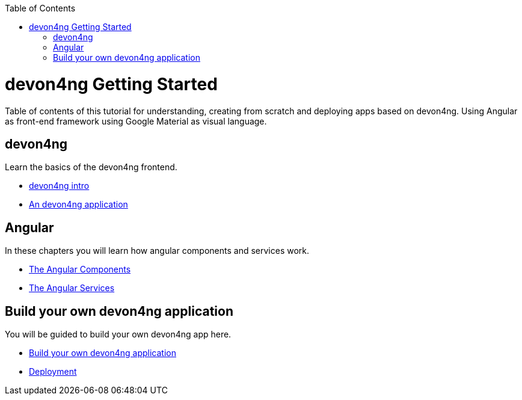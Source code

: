 :toc: macro
toc::[]


= devon4ng Getting Started

Table of contents of this tutorial for understanding, creating from scratch and deploying apps based on devon4ng. Using Angular as front-end framework using Google Material as visual language.



== devon4ng
Learn the basics of the devon4ng frontend.

- link:devon4ng-introduction[devon4ng intro]

- link:an-devon4ng-application[An devon4ng application]


== Angular
In these chapters you will learn how angular components and services work.

- link:angular-components[The Angular Components]

- link:angular-services[The Angular Services]

== Build your own devon4ng application
You will be guided to build your own devon4ng app here.

- link:build-devon4ng-application[Build your own devon4ng application]
- link:angular-deployment[Deployment]


